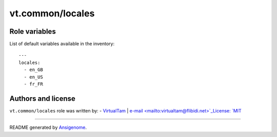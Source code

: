 vt.common/locales
=================

.. This file was generated by Ansigenome. Do not edit this file directly but
.. instead have a look at the files in the ./meta/ directory.








Role variables
~~~~~~~~~~~~~~

List of default variables available in the inventory:

::

    ---
    locales:
      - en_GB
      - en_US
      - fr_FR




Authors and license
~~~~~~~~~~~~~~~~~~~

``vt.common/locales`` role was written by:
- `VirtualTam <https://github.com/virtualtam/>`_ | `e-mail <mailto:virtualtam@flibidi.net>`_License: `MIT <https://tldrlegal.com/license/mit-license>`_

****

README generated by `Ansigenome <https://github.com/nickjj/ansigenome/>`_.

